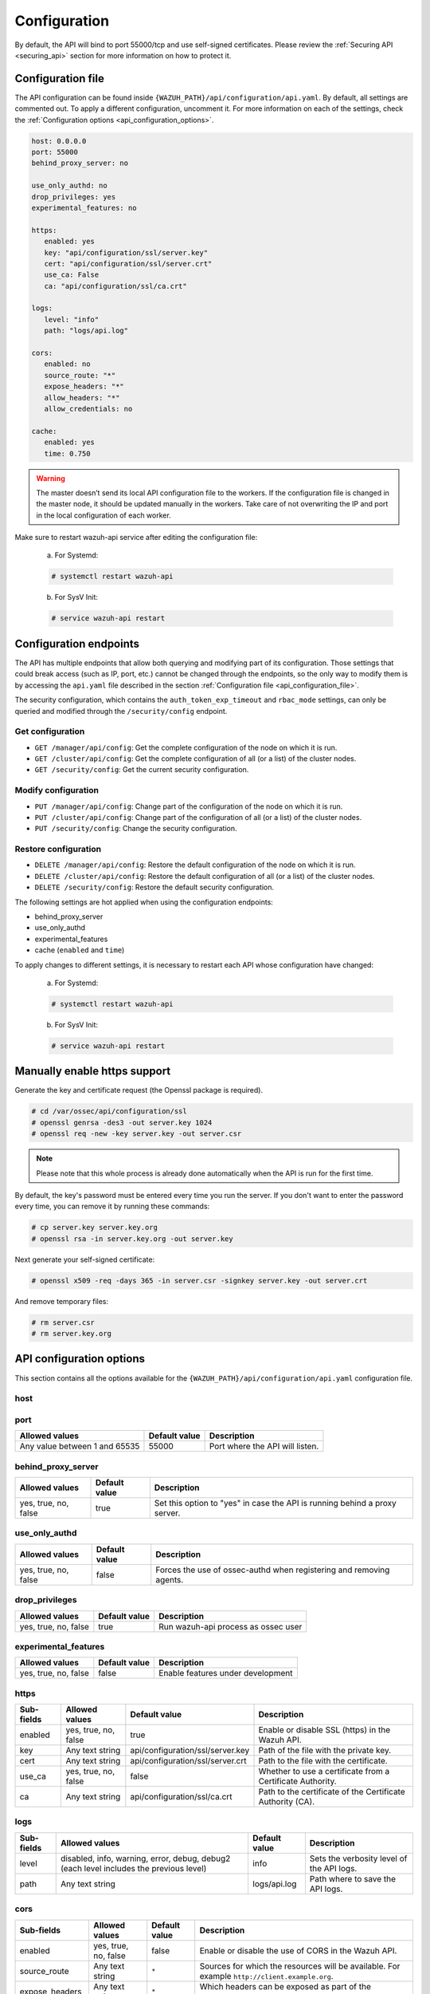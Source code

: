 .. Copyright (C) 2019 Wazuh, Inc.

.. _api_configuration:

Configuration
=============

By default, the API will bind to port 55000/tcp and use self-signed certificates. Please review the :ref:`Securing API <securing_api>` section for more information on how to protect it.

.. _api_configuration_file:

Configuration file
------------------

The API configuration can be found inside ``{WAZUH_PATH}/api/configuration/api.yaml``. By default, all settings are commented out. To apply a different configuration, uncomment it. For more information on each of the settings, check the :ref:`Configuration options <api_configuration_options>`.

.. code-block:: yaml

     host: 0.0.0.0
     port: 55000
     behind_proxy_server: no

     use_only_authd: no
     drop_privileges: yes
     experimental_features: no

     https:
        enabled: yes
        key: "api/configuration/ssl/server.key"
        cert: "api/configuration/ssl/server.crt"
        use_ca: False
        ca: "api/configuration/ssl/ca.crt"

     logs:
        level: "info"
        path: "logs/api.log"

     cors:
        enabled: no
        source_route: "*"
        expose_headers: "*"
        allow_headers: "*"
        allow_credentials: no

     cache:
        enabled: yes
        time: 0.750

.. warning::

    The master doesn’t send its local API configuration file to the workers. If the configuration file is changed in the master node, it should be updated manually in the workers. Take care of not overwriting the IP and port in the local configuration of each worker.

Make sure to restart wazuh-api service after editing the configuration file:

  a. For Systemd:

  .. code-block:: console

    # systemctl restart wazuh-api

  b. For SysV Init:

  .. code-block:: console

    # service wazuh-api restart

Configuration endpoints
-----------------------

The API has multiple endpoints that allow both querying and modifying part of its configuration. Those settings that could break access (such as IP, port, etc.) cannot be changed through the endpoints, so the only way to modify them is by accessing the ``api.yaml`` file described in the section :ref:`Configuration file <api_configuration_file>`.

The security configuration, which contains the ``auth_token_exp_timeout`` and ``rbac_mode`` settings, can only be queried and modified through the ``/security/config`` endpoint.

Get configuration
^^^^^^^^^^^^^^^^^
- ``GET /manager/api/config``: Get the complete configuration of the node on which it is run.
- ``GET /cluster/api/config``: Get the complete configuration of all (or a list) of the cluster nodes.
- ``GET /security/config``: Get the current security configuration.

Modify configuration
^^^^^^^^^^^^^^^^^^^^
- ``PUT /manager/api/config``: Change part of the configuration of the node on which it is run.
- ``PUT /cluster/api/config``: Change part of the configuration of all (or a list) of the cluster nodes.
- ``PUT /security/config``: Change the security configuration.

Restore configuration
^^^^^^^^^^^^^^^^^^^^^
- ``DELETE /manager/api/config``: Restore the default configuration of the node on which it is run.
- ``DELETE /cluster/api/config``: Restore the default configuration of all (or a list) of the cluster nodes.
- ``DELETE /security/config``: Restore the default security configuration.

The following settings are hot applied when using the configuration endpoints:

- behind_proxy_server
- use_only_authd
- experimental_features
- cache (``enabled`` and ``time``)

To apply changes to different settings, it is necessary to restart each API whose configuration have changed:

  a. For Systemd:

  .. code-block:: console

    # systemctl restart wazuh-api

  b. For SysV Init:

  .. code-block:: console

    # service wazuh-api restart

Manually enable https support
-----------------------------

Generate the key and certificate request (the Openssl package is required).

.. code-block:: console

 # cd /var/ossec/api/configuration/ssl
 # openssl genrsa -des3 -out server.key 1024
 # openssl req -new -key server.key -out server.csr

.. note::

    Please note that this whole process is already done automatically when the API is run for the first time.

By default, the key's password must be entered every time you run the server.  If you don't want to enter the password every time, you can remove it by running these commands:

.. code-block:: console

 # cp server.key server.key.org
 # openssl rsa -in server.key.org -out server.key

Next generate your self-signed certificate:

.. code-block:: console

 # openssl x509 -req -days 365 -in server.csr -signkey server.key -out server.crt

And remove temporary files:

.. code-block:: console

 # rm server.csr
 # rm server.key.org

.. _api_configuration_options:

API configuration options
-------------------------

This section contains all the options available for the ``{WAZUH_PATH}/api/configuration/api.yaml`` configuration file.

host
^^^^^^^^^^^^^^^^^^^^^^
+--------------------------+---------------+----------------------------------------------------------------+
| Allowed values           | Default value | Description                                                     |
+==========================+===============+=================================================================+
| Any valid IP or hostname | 0.0.0.0       | IP or hostname of the Wazuh manager where the API is installed. |
+--------------------------+---------------+-----------------------------------------------------------------+

port
^^^^^^^^^^^^^^^^^^^^^^
+-------------------------------+---------------+---------------------------------+
| Allowed values                | Default value | Description                     |
+===============================+===============+=================================+
| Any value between 1 and 65535 | 55000         | Port where the API will listen. |
+-------------------------------+---------------+---------------------------------+

behind_proxy_server
^^^^^^^^^^^^^^^^^^^^^^
+----------------------+---------------+----------------------------------------------------------------------------+
| Allowed values       | Default value | Description                                                                |
+======================+===============+============================================================================+
| yes, true, no, false | true          | Set this option to "yes" in case the API is running behind a proxy server. |
+----------------------+---------------+----------------------------------------------------------------------------+

use_only_authd
^^^^^^^^^^^^^^^^^^^^^^
+----------------------+---------------+---------------------------------------------------------------------+
| Allowed values       | Default value | Description                                                         |
+======================+===============+=====================================================================+
| yes, true, no, false | false         | Forces the use of ossec-authd when registering and removing agents. |
+----------------------+---------------+---------------------------------------------------------------------+

drop_privileges
^^^^^^^^^^^^^^^^^^^^^^
+----------------------+---------------+-------------------------------------+
| Allowed values       | Default value | Description                         |
+======================+===============+=====================================+
| yes, true, no, false | true          | Run wazuh-api process as ossec user |
+----------------------+---------------+-------------------------------------+

experimental_features
^^^^^^^^^^^^^^^^^^^^^^
+----------------------+---------------+-----------------------------------+
| Allowed values       | Default value | Description                       |
+======================+===============+===================================+
| yes, true, no, false | false         | Enable features under development |
+----------------------+---------------+-----------------------------------+

https
^^^^^^^^^^^^^^^^^^^^^^
+------------+----------------------+----------------------------------+------------------------------------------------------------+
| Sub-fields | Allowed values       | Default value                    | Description                                                |
+============+======================+==================================+============================================================+
| enabled    | yes, true, no, false | true                             | Enable or disable SSL (https) in the Wazuh API.            |
+------------+----------------------+----------------------------------+------------------------------------------------------------+
| key        | Any text string      | api/configuration/ssl/server.key | Path of the file with the private key.                     |
+------------+----------------------+----------------------------------+------------------------------------------------------------+
| cert       | Any text string      | api/configuration/ssl/server.crt | Path to the file with the certificate.                     |
+------------+----------------------+----------------------------------+------------------------------------------------------------+
| use_ca     | yes, true, no, false | false                            | Whether to use a certificate from a Certificate Authority. |
+------------+----------------------+----------------------------------+------------------------------------------------------------+
| ca         | Any text string      | api/configuration/ssl/ca.crt     | Path to the certificate of the Certificate Authority (CA). |
+------------+----------------------+----------------------------------+------------------------------------------------------------+

logs
^^^^^^^^^^^^^^^^^^^^^^
+------------+----------------------------------------------------------------------------------------+---------------+-------------------------------------------+
| Sub-fields | Allowed values                                                                         | Default value | Description                               |
+============+========================================================================================+===============+===========================================+
| level      | disabled, info, warning, error, debug, debug2 (each level includes the previous level) | info          | Sets the verbosity level of the API logs. |
+------------+----------------------------------------------------------------------------------------+---------------+-------------------------------------------+
| path       | Any text string                                                                        | logs/api.log  | Path where to save the API logs.          |
+------------+----------------------------------------------------------------------------------------+---------------+-------------------------------------------+

cors
^^^^^^^^^^^^^^^^^^^^^^
+-------------------+----------------------+---------------+-----------------------------------------------------------------------------------------------+
| Sub-fields        | Allowed values       | Default value | Description                                                                                   |
+===================+======================+===============+===============================================================================================+
| enabled           | yes, true, no, false | false         | Enable or disable the use of CORS in the Wazuh API.                                           |
+-------------------+----------------------+---------------+-----------------------------------------------------------------------------------------------+
| source_route      | Any text string      | ``*``         | Sources for which the resources will be available. For example ``http://client.example.org``. |
+-------------------+----------------------+---------------+-----------------------------------------------------------------------------------------------+
| expose_headers    | Any text string      | ``*``         | Which headers can be exposed as part of the response.                                         |
+-------------------+----------------------+---------------+-----------------------------------------------------------------------------------------------+
| allow_headers     | Any text string      | ``*``         | Which HTTP headers can be used during the actual request.                                     |
+-------------------+----------------------+---------------+-----------------------------------------------------------------------------------------------+
| allow_credentials | yes, true, no, false | false         | Tells browsers whether to expose the response to frontend JavaScript.                         |
+-------------------+----------------------+---------------+-----------------------------------------------------------------------------------------------+

cache
^^^^^^^^^^^^^^^^^^^^^^
+------------+--------------------------------------+---------------+---------------------------------------------------------------------------------------------+
| Sub-fields | Allowed values                       | Default value | Description                                                                                 |
+============+======================================+===============+=============================================================================================+
| enabled    | yes, true, no, false                 | true          | Enables or disables caching for certain API responses (currently, all ``/rules`` endpoints) |
+------------+--------------------------------------+---------------+---------------------------------------------------------------------------------------------+
| time       | Any positive integer or real number. | 0.75          | Time in seconds that the cache lasts before expiring.                                       |
+------------+--------------------------------------+---------------+---------------------------------------------------------------------------------------------+

Security configuration options
------------------------------

This section contains all the options available for the ``{WAZUH_PATH}/api/configuration/security/security.yaml`` configuration file.

auth_token_exp_timeout
^^^^^^^^^^^^^^^^^^^^^^
+-----------------------+---------------+---------------------------------------------------------+
| Allowed values        | Default value | Description                                             |
+=======================+===============+=========================================================+
| Any positive integer. | 36000         | Set how many seconds it takes for JWT tokens to expire. |
+-----------------------+---------------+---------------------------------------------------------+

rbac_mode
^^^^^^^^^^^^^^^^^^^^^^
+----------------+---------------+----------------------------------------------------------------------------------------------------------------------------------------------------------------+
| Allowed values | Default value | Description                                                                                                                                                    |
+================+===============+================================================================================================================================================================+
| black,white    | black         | Sets the behavior of RBAC. For example, in black mode, policies not included in the list **can be** executed, while in white mode they **cannot** be executed. |
+----------------+---------------+----------------------------------------------------------------------------------------------------------------------------------------------------------------+

max_n_attempts
^^^^^^^^^^^^^
+----------------------------+---------------+------------------------------------------------------------------------------------------------------------------------+
| Allowed values             | Default value | Description                                                                                                            |
+============================+===============+========================================================================================================================+
| Any positive integer (>0). | 5             | Set how many failed access attempts are allowed during the time specified with ``block_time`` before blocking that IP. |
+----------------------------+---------------+------------------------------------------------------------------------------------------------------------------------+

block_time
^^^^^^^^^^
+-----------------------+---------------+------------------------------------------------------------------------------------------------------------------------------------------------------------------------------+
| Allowed values        | Default value | Description                                                                                                                                                                  |
+=======================+===============+==============================================================================================================================================================================+
| Any positive integer. | 300           | Set how many seconds it takes for the ``max_n_attemps`` to expire and start counting again the number of access attemps received. Set to "0" to disable the blocking system. |
+-----------------------+---------------+------------------------------------------------------------------------------------------------------------------------------------------------------------------------------+
